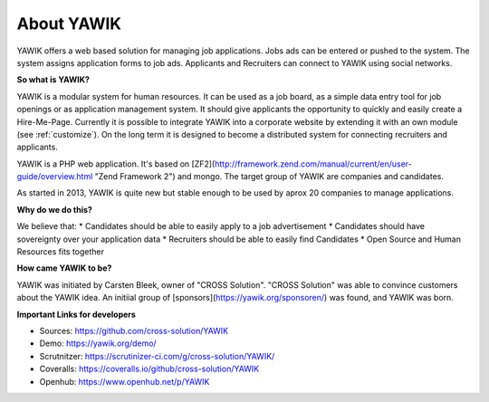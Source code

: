 About YAWIK
===========

YAWIK offers a web based solution for managing job applications. Jobs ads can be entered or pushed to the system. 
The system assigns application forms to job ads. Applicants and Recruiters can connect to YAWIK using social 
networks.

**So what is YAWIK?**

YAWIK is a modular system for human resources. It can be used as a job board, as a simple data entry tool for job
openings or as application management system. It should give applicants the opportunity to quickly and easily create
a Hire-Me-Page. Currently it is possible to integrate YAWIK into a corporate website by extending it with an own module
(see :ref:`customize`). On the long term it is designed to become a distributed system for connecting recruiters and
applicants.


YAWIK is a PHP web application. It's based on
[ZF2](http://framework.zend.com/manual/current/en/user-guide/overview.html "Zend Framework 2") and mongo.
The target group of YAWIK are companies and candidates.

As started in 2013, YAWIK is quite new but stable enough to be used by aprox 20 companies to manage applications.

**Why do we do this?**

We believe that:
* Candidates should be able to easily apply to a job advertisement
* Candidates should have sovereignty over your application data
* Recruiters should be able to easily find Candidates
* Open Source and Human Resources fits together

**How came YAWIK to be?**

YAWIK was initiated by Carsten Bleek, owner of "CROSS Solution". "CROSS Solution" was able to convince customers about
the YAWIK idea. An initiial group of [sponsors](https://yawik.org/sponsoren/) was found, and YAWIK was born.

**Important Links for developers**

* Sources: https://github.com/cross-solution/YAWIK
* Demo: https://yawik.org/demo/
* Scrutnitzer: https://scrutinizer-ci.com/g/cross-solution/YAWIK/
* Coveralls: https://coveralls.io/github/cross-solution/YAWIK
* Openhub: https://www.openhub.net/p/YAWIK
